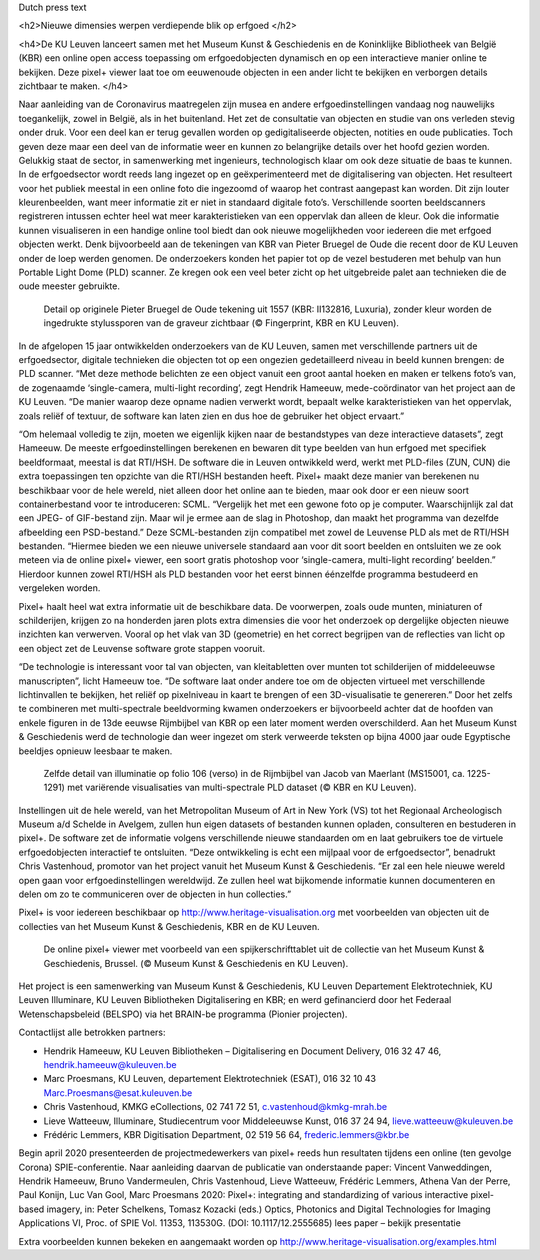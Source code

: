 Dutch press text

.. raw:: html

<h2>Nieuwe dimensies werpen verdiepende blik op erfgoed </h2>

<h4>De KU Leuven lanceert samen met het Museum Kunst & Geschiedenis en de Koninklijke Bibliotheek van België (KBR) een online open access toepassing om erfgoedobjecten dynamisch en op een interactieve manier online te bekijken. Deze pixel+ viewer laat toe om eeuwenoude objecten in een ander licht te bekijken en verborgen details zichtbaar te maken. </h4> 

Naar aanleiding van de Coronavirus maatregelen zijn musea en andere erfgoedinstellingen vandaag nog nauwelijks toegankelijk, zowel in België, als in het buitenland. Het zet de consultatie van objecten en studie van ons verleden stevig onder druk. Voor een deel kan er terug gevallen worden op gedigitaliseerde objecten, notities en oude publicaties. Toch geven deze maar een deel van de informatie weer en kunnen zo belangrijke details over het hoofd gezien worden. Gelukkig staat de sector, in samenwerking met ingenieurs, technologisch klaar om ook deze situatie de baas te kunnen.
In de erfgoedsector wordt reeds lang ingezet op en geëxperimenteerd met de digitalisering van objecten. Het resulteert voor het publiek meestal in een online foto die ingezoomd of waarop het contrast aangepast kan worden. Dit zijn louter kleurenbeelden, want meer informatie zit er niet in standaard digitale foto’s. Verschillende soorten beeldscanners registreren intussen echter heel wat meer karakteristieken van een oppervlak dan alleen de kleur. Ook die informatie kunnen visualiseren in een handige online tool biedt dan ook nieuwe mogelijkheden voor iedereen die met erfgoed objecten werkt. Denk bijvoorbeeld aan de tekeningen van KBR van Pieter Bruegel de Oude die recent door de KU Leuven onder de loep werden genomen. De onderzoekers konden het papier tot op de vezel bestuderen met behulp van hun Portable Light Dome (PLD) scanner. Ze kregen ook een veel beter zicht op het uitgebreide palet aan technieken die de oude meester gebruikte. 

.. figure:: _static/images/samples_bruegel_detail_RGBandShaded.gif
   :scale: 30 %
   :alt:

   Detail op originele Pieter Bruegel de Oude tekening uit 1557 (KBR: II132816, Luxuria), zonder kleur worden de ingedrukte stylussporen van de graveur zichtbaar (© Fingerprint, KBR en KU Leuven).

.. raw:: html

   <h3>Software is de sleutel</h3>

In de afgelopen 15 jaar ontwikkelden onderzoekers van de KU Leuven, samen met verschillende partners uit de erfgoedsector, digitale technieken die objecten tot op een ongezien gedetailleerd niveau in beeld kunnen brengen: de PLD scanner. “Met deze methode belichten ze een object vanuit een groot aantal hoeken en maken er telkens foto’s van, de zogenaamde ‘single-camera, multi-light recording’, zegt Hendrik Hameeuw, mede-coördinator van het project aan de KU Leuven. “De manier waarop deze opname nadien verwerkt wordt, bepaalt welke karakteristieken van het oppervlak, zoals reliëf of textuur, de software kan laten zien en dus hoe de gebruiker het object ervaart.” 

.. raw:: html

   <h3>Nieuw universeel bestandsformaat</h3>

“Om helemaal volledig te zijn, moeten we eigenlijk kijken naar de bestandstypes van deze interactieve datasets”, zegt Hameeuw. De meeste erfgoedinstellingen berekenen en bewaren dit type beelden van hun erfgoed met specifiek beeldformaat, meestal is dat RTI/HSH. De software die in Leuven ontwikkeld werd, werkt met PLD-files (ZUN, CUN) die extra toepassingen ten opzichte van die RTI/HSH bestanden heeft. Pixel+ maakt deze manier van berekenen nu beschikbaar voor de hele wereld, niet alleen door het online aan te bieden, maar ook door er een nieuw soort containerbestand voor te introduceren: SCML. “Vergelijk het met een gewone foto op je computer. Waarschijnlijk zal dat een JPEG- of GIF-bestand zijn. Maar wil je ermee aan de slag in Photoshop, dan maakt het programma van dezelfde afbeelding een PSD-bestand.” Deze SCML-bestanden zijn compatibel met zowel de Leuvense PLD als met de RTI/HSH bestanden. “Hiermee bieden we een nieuwe universele standaard aan voor dit soort beelden en ontsluiten we ze ook meteen via de online pixel+ viewer, een soort gratis photoshop voor ‘single-camera, multi-light recording’ beelden.” Hierdoor kunnen zowel RTI/HSH als PLD bestanden voor het eerst binnen éénzelfde programma bestudeerd en vergeleken worden.

.. raw:: html

   <h3>Een nieuwe wereld</h3>

Pixel+ haalt heel wat extra informatie uit de beschikbare data. De voorwerpen, zoals oude munten, miniaturen of schilderijen, krijgen zo na honderden jaren plots extra dimensies die voor het onderzoek op dergelijke objecten nieuwe inzichten kan verwerven. Vooral op het vlak van 3D (geometrie) en het correct begrijpen van de reflecties van licht op een object zet de Leuvense software grote stappen vooruit. 

“De technologie is interessant voor tal van objecten, van kleitabletten over munten tot schilderijen of middeleeuwse manuscripten”, licht Hameeuw toe. “De software laat onder andere toe om de objecten virtueel met verschillende lichtinvallen te bekijken, het reliëf op pixelniveau in kaart te brengen of een 3D-visualisatie te genereren.” Door het zelfs te combineren met multi-spectrale beeldvorming kwamen onderzoekers er bijvoorbeeld achter dat de hoofden van enkele figuren in de 13de eeuwse Rijmbijbel van KBR op een later moment werden overschilderd. Aan het Museum Kunst & Geschiedenis werd de technologie dan weer ingezet om sterk verweerde teksten op bijna 4000 jaar oude Egyptische beeldjes opnieuw leesbaar te maken.
 
.. figure:: _static/images/samples_rijmbijbel_RGBandIR.jpg
   :scale: 10 %
   :alt:

   Zelfde detail van illuminatie op folio 106 (verso) in de Rijmbijbel van Jacob van Maerlant (MS15001, ca. 1225-1291) met variërende visualisaties van multi-spectrale PLD dataset (© KBR en KU Leuven).

Instellingen uit de hele wereld, van het Metropolitan Museum of Art in New York (VS) tot het Regionaal Archeologisch Museum a/d Schelde in Avelgem, zullen hun eigen datasets of bestanden kunnen opladen, consulteren en bestuderen in pixel+. De software zet de informatie volgens verschillende nieuwe standaarden om en laat gebruikers toe de virtuele erfgoedobjecten interactief te ontsluiten. “Deze ontwikkeling is echt een mijlpaal voor de erfgoedsector”, benadrukt Chris Vastenhoud, promotor van het project vanuit het Museum Kunst & Geschiedenis. “Er zal een hele nieuwe wereld open gaan voor erfgoedinstellingen wereldwijd. Ze zullen heel wat bijkomende informatie kunnen documenteren en delen om zo te communiceren over de objecten in hun collecties.”

Pixel+ is voor iedereen beschikbaar op http://www.heritage-visualisation.org met voorbeelden van objecten uit de collecties van het Museum Kunst & Geschiedenis, KBR en de KU Leuven.

.. figure:: _static/images/news_viewer.png
   :scale: 40 %
   :alt:

   De online pixel+ viewer met voorbeeld van een spijkerschrifttablet uit de collectie van het Museum Kunst & Geschiedenis, Brussel. (© Museum Kunst & Geschiedenis en KU Leuven).

Het project is een samenwerking van Museum Kunst & Geschiedenis, KU Leuven Departement Elektrotechniek, KU Leuven Illuminare, KU Leuven Bibliotheken Digitalisering en KBR; en werd gefinancierd door het Federaal Wetenschapsbeleid (BELSPO) via het BRAIN-be programma (Pionier projecten).

Contactlijst alle betrokken partners: 

* Hendrik Hameeuw, KU Leuven Bibliotheken – Digitalisering en Document Delivery, 016 32 47 46, hendrik.hameeuw@kuleuven.be 
* Marc Proesmans, KU Leuven, departement Elektrotechniek (ESAT), 016 32 10 43 Marc.Proesmans@esat.kuleuven.be 
* Chris Vastenhoud, KMKG eCollections, 02 741 72 51, c.vastenhoud@kmkg-mrah.be
* Lieve Watteeuw, Illuminare, Studiecentrum voor Middeleeuwse Kunst, 016 37 24 94, lieve.watteeuw@kuleuven.be
* Frédéric Lemmers, KBR Digitisation Department,  02 519 56 64,  frederic.lemmers@kbr.be 

Begin april 2020 presenteerden de projectmedewerkers van pixel+ reeds hun resultaten tijdens een online (ten gevolge Corona) SPIE-conferentie. Naar aanleiding daarvan de publicatie van onderstaande paper:  
Vincent Vanweddingen, Hendrik Hameeuw, Bruno Vandermeulen, Chris Vastenhoud, Lieve Watteeuw, Frédéric Lemmers, Athena Van der Perre, Paul Konijn, Luc Van Gool, Marc Proesmans 2020: Pixel+: integrating and standardizing of various interactive pixel-based imagery, in: Peter Schelkens, Tomasz Kozacki (eds.) Optics, Photonics and Digital Technologies for Imaging Applications VI, Proc. of SPIE Vol. 11353, 113530G. (DOI: 10.1117/12.2555685)
lees paper – bekijk presentatie


Extra voorbeelden kunnen bekeken en aangemaakt worden op http://www.heritage-visualisation.org/examples.html

       
